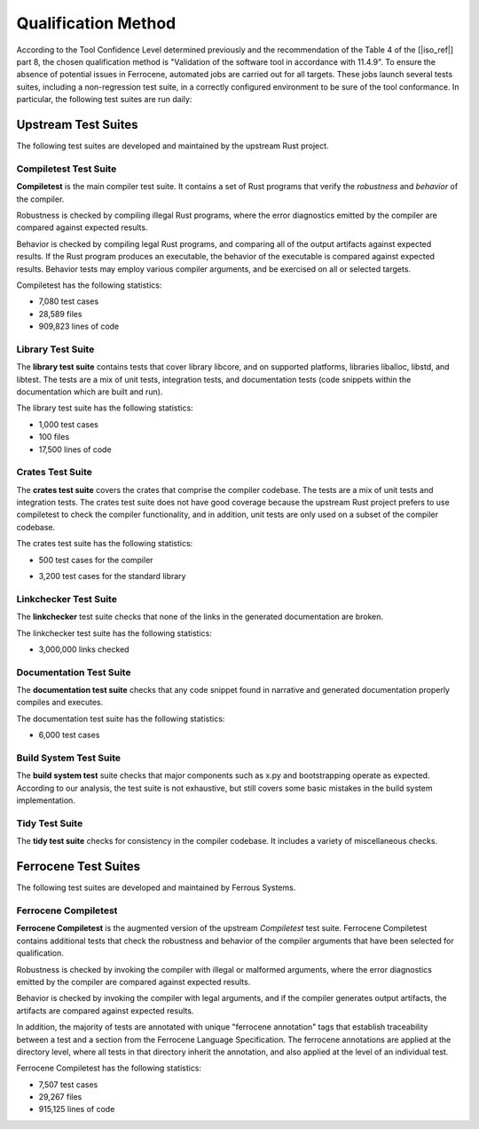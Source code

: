 .. SPDX-License-Identifier: MIT OR Apache-2.0
   SPDX-FileCopyrightText: The Ferrocene Developers

.. default-domain:: qualification

Qualification Method
====================

According to the Tool Confidence Level determined previously and the
recommendation of the Table 4 of the [|iso_ref|] part 8, the chosen
qualification method is "Validation of the software tool in accordance with
11.4.9". To ensure the absence of potential issues in Ferrocene, automated
jobs are carried out for all targets. These jobs launch several tests suites,
including a non-regression test suite, in a correctly configured environment to
be sure of the tool conformance. In particular, the following test suites are run
daily:

Upstream Test Suites
--------------------

The following test suites are developed and maintained by the upstream Rust
project.

Compiletest Test Suite
^^^^^^^^^^^^^^^^^^^^^^

.. id:: TS1_COMP

**Compiletest** is the main compiler test suite. It contains a set of Rust
programs that verify the *robustness* and *behavior* of the compiler.

Robustness is checked by compiling illegal Rust programs, where the error
diagnostics emitted by the compiler are compared against expected results.

Behavior is checked by compiling legal Rust programs, and comparing  all of the
output artifacts against expected results. If the Rust program produces an
executable, the behavior of the executable is compared against expected results.
Behavior tests may employ various compiler arguments, and be exercised on all or
selected targets.

Compiletest has the following statistics:

* 7,080 test cases

* 28,589 files

* 909,823 lines of code

Library Test Suite
^^^^^^^^^^^^^^^^^^

.. id:: TS2_LIBR

The **library test suite** contains tests that cover library libcore, and on
supported platforms, libraries liballoc, libstd, and libtest. The tests are a
mix of unit tests, integration tests, and documentation tests (code snippets
within the documentation which are built and run).

The library test suite has the following statistics:

* 1,000 test cases

* 100 files

* 17,500 lines of code

Crates Test Suite
^^^^^^^^^^^^^^^^^

.. id:: TS3_CRAT

The **crates test suite** covers the crates that comprise the compiler codebase.
The tests are a mix of unit tests and integration tests. The crates test suite
does not have good coverage because the upstream Rust project prefers to use
compiletest to check the compiler functionality, and in addition, unit tests are
only used on a subset of the compiler codebase.

The crates test suite has the following statistics:

.. Approximation of the following command, as of 2023-02-24:
   rg "^ *#\[test\]" compiler/ -c --no-filename | paste -sd+ | bc

* 500 test cases for the compiler

.. Approximatrion of the following command, as of 2023-02-24:
   rg "^ *#\[test\]" library/ -c --no-filename | paste -sd+ | bc

* 3,200 test cases for the standard library

Linkchecker Test Suite
^^^^^^^^^^^^^^^^^^^^^^

.. id:: TS4_LINK

The **linkchecker** test suite checks that none of the links in the generated
documentation are broken.

The linkchecker test suite has the following statistics:

.. Approximation of the number of links checked minus the number of links
   ignored, as of 2023-02-24:

* 3,000,000 links checked

Documentation Test Suite
^^^^^^^^^^^^^^^^^^^^^^^^

.. id:: TS5_DOCS

The **documentation test suite** checks that any code snippet found in narrative
and generated documentation properly compiles and executes.

The documentation test suite has the following statistics:

.. Approxiamtion of the Doc-tests executed in CI, as of 2023-02-24:

* 6,000 test cases

Build System Test Suite
^^^^^^^^^^^^^^^^^^^^^^^

.. id:: TS6_BSYS

The **build system test** suite checks that major components such as x.py and
bootstrapping operate as expected. According to our analysis, the test suite is
not exhaustive, but still covers some basic mistakes in the build system
implementation.

Tidy Test Suite
^^^^^^^^^^^^^^^

.. id:: TS7_TIDY

The **tidy test suite** checks for consistency in the compiler codebase. It
includes a variety of miscellaneous checks.

Ferrocene Test Suites
---------------------

The following test suites are developed and maintained by Ferrous Systems.

Ferrocene Compiletest
^^^^^^^^^^^^^^^^^^^^^

.. id:: TS8_FCOMP

**Ferrocene Compiletest** is the augmented version of the upstream
*Compiletest* test suite. Ferrocene Compiletest contains additional tests that
check the robustness and behavior of the compiler arguments that have been
selected for qualification.

Robustness is checked by invoking the compiler with illegal or malformed
arguments, where the error diagnostics emitted by the compiler are compared
against expected results.

Behavior is checked by invoking the compiler with legal arguments, and if the
compiler generates output artifacts, the artifacts are compared against expected
results.

In addition, the majority of tests are annotated with unique "ferrocene
annotation" tags that establish traceability between a test and a section from
the Ferrocene Language Specification. The ferrocene annotations are applied at
the directory level, where all tests in that directory inherit the annotation,
and also applied at the level of an individual test.

Ferrocene Compiletest has the following statistics:

* 7,507 test cases

* 29,267 files

* 915,125 lines of code
